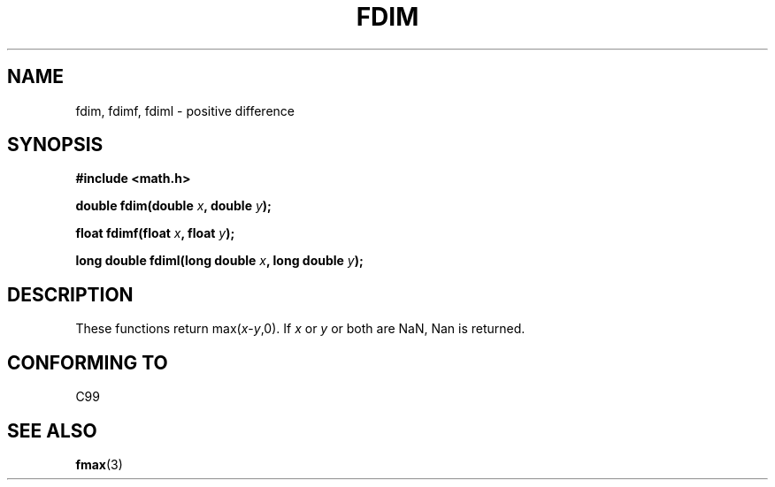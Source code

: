 .\" Copyright 2003 Walter Harms, Andries Brouwer
.\" Distributed under GPL.
.\"
.TH FDIM 3 2003-07-24 "" "math routines"
.SH NAME
fdim, fdimf, fdiml \- positive difference
.SH SYNOPSIS
.B #include <math.h>
.sp
.BI "double fdim(double " x ", double " y );
.sp
.BI "float fdimf(float " x ", float " y );
.sp
.BI "long double fdiml(long double " x ", long double " y );
.sp
.SH DESCRIPTION
These functions return max(\fIx\fP-\fIy\fP,0).
If
.I x
or
.I y
or both are NaN, Nan is returned.
.SH "CONFORMING TO"
C99
.SH "SEE ALSO"
.BR fmax (3)
